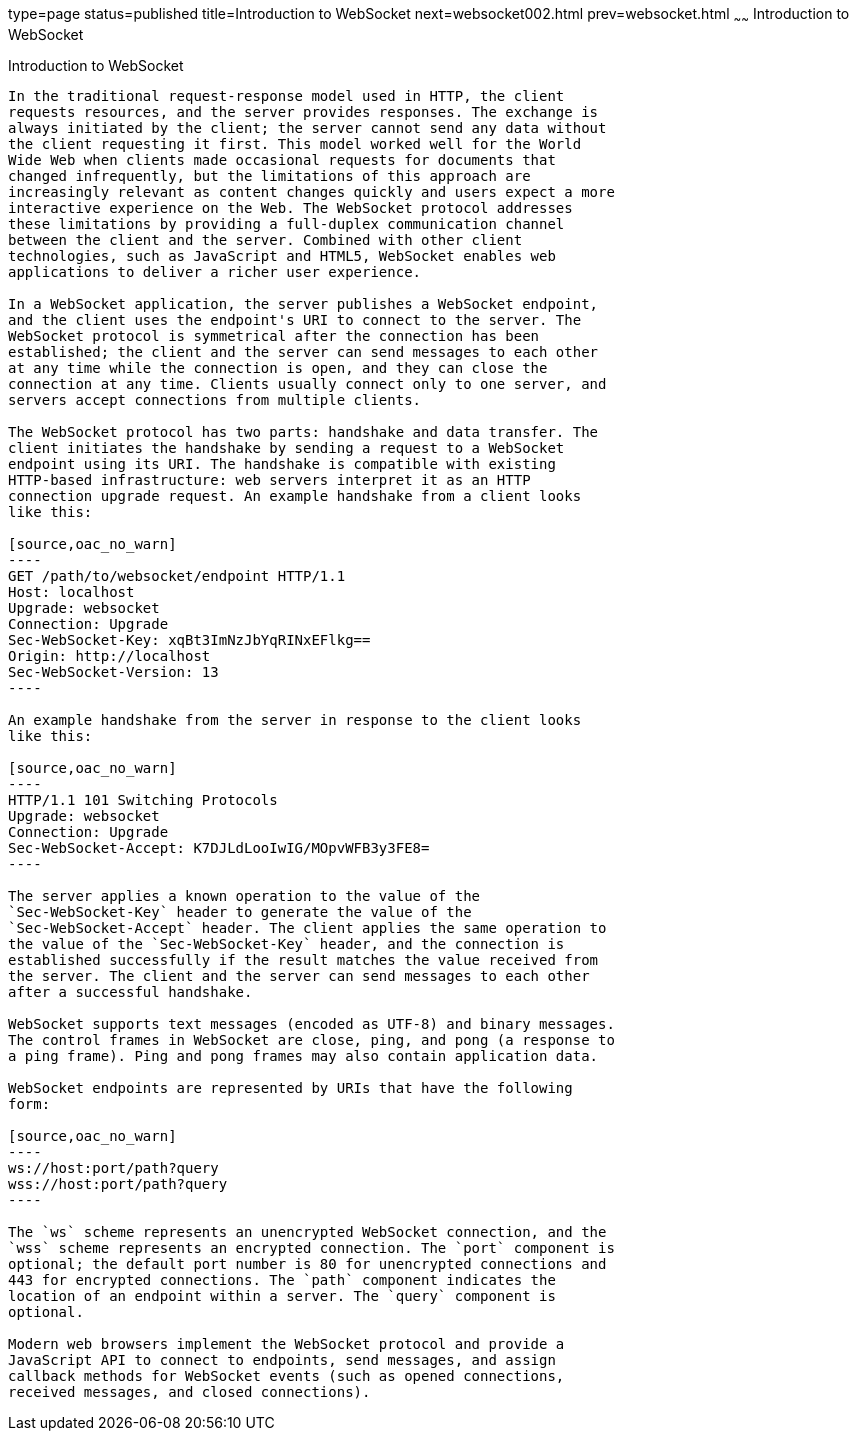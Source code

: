 type=page
status=published
title=Introduction to WebSocket
next=websocket002.html
prev=websocket.html
~~~~~~
Introduction to WebSocket
=========================

[[BABDABHF]]

[[introduction-to-websocket]]
Introduction to WebSocket
-------------------------

In the traditional request-response model used in HTTP, the client
requests resources, and the server provides responses. The exchange is
always initiated by the client; the server cannot send any data without
the client requesting it first. This model worked well for the World
Wide Web when clients made occasional requests for documents that
changed infrequently, but the limitations of this approach are
increasingly relevant as content changes quickly and users expect a more
interactive experience on the Web. The WebSocket protocol addresses
these limitations by providing a full-duplex communication channel
between the client and the server. Combined with other client
technologies, such as JavaScript and HTML5, WebSocket enables web
applications to deliver a richer user experience.

In a WebSocket application, the server publishes a WebSocket endpoint,
and the client uses the endpoint's URI to connect to the server. The
WebSocket protocol is symmetrical after the connection has been
established; the client and the server can send messages to each other
at any time while the connection is open, and they can close the
connection at any time. Clients usually connect only to one server, and
servers accept connections from multiple clients.

The WebSocket protocol has two parts: handshake and data transfer. The
client initiates the handshake by sending a request to a WebSocket
endpoint using its URI. The handshake is compatible with existing
HTTP-based infrastructure: web servers interpret it as an HTTP
connection upgrade request. An example handshake from a client looks
like this:

[source,oac_no_warn]
----
GET /path/to/websocket/endpoint HTTP/1.1
Host: localhost
Upgrade: websocket
Connection: Upgrade
Sec-WebSocket-Key: xqBt3ImNzJbYqRINxEFlkg==
Origin: http://localhost
Sec-WebSocket-Version: 13
----

An example handshake from the server in response to the client looks
like this:

[source,oac_no_warn]
----
HTTP/1.1 101 Switching Protocols
Upgrade: websocket
Connection: Upgrade
Sec-WebSocket-Accept: K7DJLdLooIwIG/MOpvWFB3y3FE8=
----

The server applies a known operation to the value of the
`Sec-WebSocket-Key` header to generate the value of the
`Sec-WebSocket-Accept` header. The client applies the same operation to
the value of the `Sec-WebSocket-Key` header, and the connection is
established successfully if the result matches the value received from
the server. The client and the server can send messages to each other
after a successful handshake.

WebSocket supports text messages (encoded as UTF-8) and binary messages.
The control frames in WebSocket are close, ping, and pong (a response to
a ping frame). Ping and pong frames may also contain application data.

WebSocket endpoints are represented by URIs that have the following
form:

[source,oac_no_warn]
----
ws://host:port/path?query
wss://host:port/path?query
----

The `ws` scheme represents an unencrypted WebSocket connection, and the
`wss` scheme represents an encrypted connection. The `port` component is
optional; the default port number is 80 for unencrypted connections and
443 for encrypted connections. The `path` component indicates the
location of an endpoint within a server. The `query` component is
optional.

Modern web browsers implement the WebSocket protocol and provide a
JavaScript API to connect to endpoints, send messages, and assign
callback methods for WebSocket events (such as opened connections,
received messages, and closed connections).


